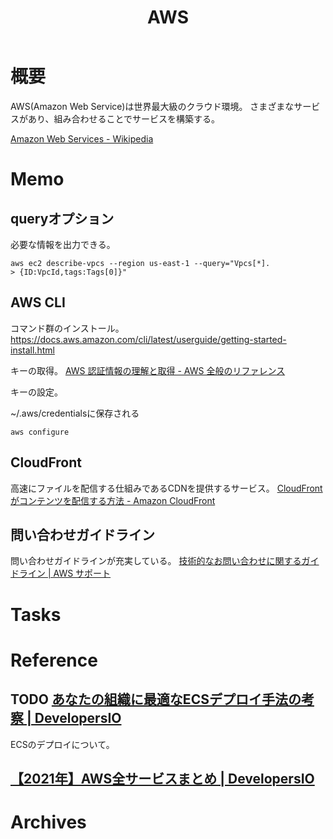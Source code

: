 :PROPERTIES:
:ID:       d17ea774-2739-44f3-89dc-97a86b2c7bf7
:END:
#+title: AWS
* 概要
AWS(Amazon Web Service)は世界最大級のクラウド環境。
さまざまなサービスがあり、組み合わせることでサービスを構築する。

[[https://ja.wikipedia.org/wiki/Amazon_Web_Services][Amazon Web Services - Wikipedia]]
* Memo
** queryオプション
必要な情報を出力できる。

#+begin_src shell
aws ec2 describe-vpcs --region us-east-1 --query="Vpcs[*].
> {ID:VpcId,tags:Tags[0]}"
#+end_src
** AWS CLI
コマンド群のインストール。
https://docs.aws.amazon.com/cli/latest/userguide/getting-started-install.html

キーの取得。
[[https://docs.aws.amazon.com/ja_jp/general/latest/gr/aws-sec-cred-types.html#access-keys-and-secret-access-keys][AWS 認証情報の理解と取得 - AWS 全般のリファレンス]]

キーの設定。
#+caption: ~/.aws/credentialsに保存される
#+begin_src shell
  aws configure
#+end_src
** CloudFront
高速にファイルを配信する仕組みであるCDNを提供するサービス。
[[https://docs.aws.amazon.com/ja_jp/AmazonCloudFront/latest/DeveloperGuide/HowCloudFrontWorks.html#HowCloudFrontWorksContentDelivery][CloudFront がコンテンツを配信する方法 - Amazon CloudFront]]
** 問い合わせガイドライン
問い合わせガイドラインが充実している。
[[https://aws.amazon.com/jp/premiumsupport/tech-support-guidelines/][技術的なお問い合わせに関するガイドライン | AWS サポート]]
* Tasks
* Reference
** TODO [[https://dev.classmethod.jp/articles/ecs-deploy-all/][あなたの組織に最適なECSデプロイ手法の考察 | DevelopersIO]]
ECSのデプロイについて。
** [[https://dev.classmethod.jp/articles/aws-summary-2021/][【2021年】AWS全サービスまとめ | DevelopersIO]]
* Archives
